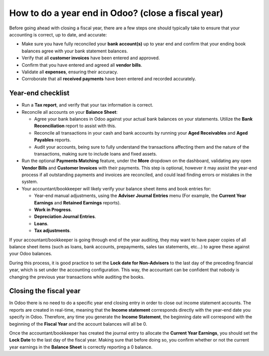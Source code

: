 =====================================================
How to do a year end in Odoo? (close a fiscal year)
=====================================================

Before going ahead with closing a fiscal year, there are a few steps one
should typically take to ensure that your accounting is correct, up to
date, and accurate:

- Make sure you have fully reconciled your **bank account(s)** up to
  year end and confirm that your ending book balances agree with
  your bank statement balances.

-  Verify that all **customer invoices** have been entered and approved.

-  Confirm that you have entered and agreed all **vendor bills**.

-  Validate all **expenses**, ensuring their accuracy.

- Corroborate that all **received payments** have been entered and
  recorded accurately.

Year-end checklist
==================

- Run a **Tax report**, and verify that your tax information is correct.

- Reconcile all accounts on your **Balance Sheet**:

  - Agree your bank balances in Odoo against your actual bank balances
    on your statements. Utilize the **Bank Reconciliation** report to
    assist with this.

  - Reconcile all transactions in your cash and bank accounts by
    running your **Aged Receivables** and **Aged Payables** reports.

  - Audit your accounts, being sure to fully understand the
    transactions affecting them and the nature of the
    transactions, making sure to include loans and fixed assets.

- Run the optional **Payments Matching** feature, under the **More**
  dropdown on the dashboard, validating any open **Vendor Bills** and
  **Customer Invoices** with their payments. This step is optional,
  however it may assist the year-end process if all outstanding
  payments and invoices are reconciled, and could lead finding
  errors or mistakes in the system.

- Your accountant/bookkeeper will likely verify your balance sheet
  items and book entries for:

  - Year-end manual adjustments, using the **Adviser Journal Entries**
    menu (For example, the **Current Year Earnings** and **Retained
    Earnings** reports).

  - **Work in Progress**.

  - **Depreciation Journal Entries**.

  - **Loans**.

  - **Tax adjustments**.

If your accountant/bookkeeper is going through end of the year auditing,
they may want to have paper copies of all balance sheet items (such as
loans, bank accounts, prepayments, sales tax statements, etc...) to
agree these against your Odoo balances.

During this process, it is good practice to set the **Lock date for
Non-Advisers** to the last day of the preceding financial year, which is
set under the accounting configuration. This way, the accountant can be
confident that nobody is changing the previous year transactions
while auditing the books.

.. image:: media/close_fiscal_year01.png
   :align: center

Closing the fiscal year
=======================

In Odoo there is no need to do a specific year end closing entry in order to
close out income statement accounts. The reports are created in
real-time, meaning that the **Income statement** corresponds directly with
the year-end date you specify in Odoo. Therefore, any time you generate
the **Income Statement**, the beginning date will correspond with the
beginning of the **Fiscal Year** and the account balances will all be 0.

Once the accountant/bookkeeper has created the journal entry to allocate
the **Current Year Earnings**, you should set the **Lock Date** to the last day
of the fiscal year. Making sure that before doing so, you confirm
whether or not the current year earnings in the **Balance Sheet** is
correctly reporting a 0 balance.

.. seealso::
  * :doc:`fiscal_year`